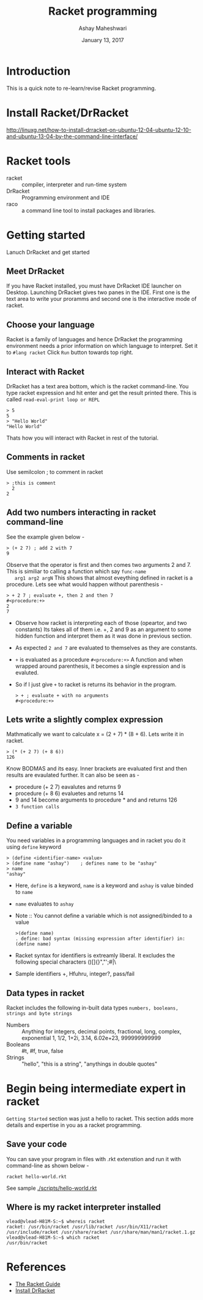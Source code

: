 #+Title: Racket programming 
#+Date: January 13, 2017
#+Author: Ashay Maheshwari 


* Introduction
  This is a quick note to re-learn/revise Racket programming.


* Install Racket/DrRacket
  http://linuxg.net/how-to-install-drracket-on-ubuntu-12-04-ubuntu-12-10-and-ubuntu-13-04-by-the-command-line-interface/


* Racket tools 
  + racket :: compiler, interpreter and run-time system 
  + DrRacket :: Programming environment and IDE
  + raco :: a command line tool to install packages and libraries.

	    
* Getting started 
  Lanuch DrRacket and get started 

** Meet DrRacket 
   If you have Racket installed, you must have DrRacket IDE launcher
   on Desktop.  Launching DrRacket gives two panes in the IDE.  First
   one is the text area to write your proramms and second one is the
   interactive mode of racket.
   

** Choose your language
   Racket is a family of languages and hence DrRacket the programming
   environment needs a prior information on which language to
   interpret.  Set it to =#lang racket= Click =Run= button towards top
   right. 


** Interact with Racket 
   DrRacket has a text area bottom, which is the racket command-line. You 
   type racket expression and hit enter and get the result printed there. 
   This is called =read-eval-print loop or REPL=
   #+BEGIN_SRC racket 
   > 5
   5
   > "Hello World"
   "Hello World"
   #+END_SRC
   Thats how you will interact with Racket in rest of the tutorial.


** Comments in racket 
   Use semilcolon ; to comment in racket 
   #+BEGIN_SRC racket
   > ;this is comment 
     2
   2
   #+END_SRC


** Add two numbers interacting in racket command-line 
   See the example given below -
   #+BEGIN_SRC racket
   > (+ 2 7) ; add 2 with 7
   9
   #+END_SRC
   Observe that the operator is first and then comes two arguments 2
   and 7.  This is similiar to calling a function which say =func-name
   arg1 arg2 argN= This shows that almost eveything defined in racket
   is a procedure.
   Lets see what would happen without parenthesis -
   #+BEGIN_SRC racket
   > + 2 7 ; evaluate +, then 2 and then 7
   #<procedure:+>
   2 
   7 
   #+END_SRC
   + Observe how racket is interpreting each of those (opeartor, and
     two constants) Its takes all of them i.e. +, 2 and 9 as an
     argument to some hidden function and interpret them as it was
     done in previous section.
   + As expected =2 and 7= are evaluated to themselves as they are
     constants.
   + =+= is evaluated as a procedure =#<procedure:+>= A function and
     when wrapped around parenthesis, it becomes a single expression
     and is evaluted.
   + So if I just give =+= to racket is returns its behavior in the
     program.
     #+BEGIN_SRC racket
     > + ; evaluate + with no arguments 
     #<procedure:+>
     #+END_SRC


** Lets write a slightly complex expression
   Mathmatically we want to calculate x = (2 + 7) * (8 + 6).
   Lets write it in racket. 
   #+BEGIN_SRC racket 
   > (* (+ 2 7) (+ 8 6)) 
   126
   #+END_SRC
   Know BODMAS and its easy. Inner brackets are evaluated first and
   then results are evaulated further.
   It can also be seen as -
   + procedure (+ 2 7) eavalutes and returns 9
   + procedure (+ 8 6) evaluetes and returns 14
   + 9 and 14 become arguments to procedure * and and returns 126
   + =3 function calls= 


** Define a variable 
   You need variables in a programming languages and in racket you do it 
   using =define= keyword 
   #+BEGIN_SRC racket 
   > (define <identifier-name> <value>
   > (define name "ashay")    ; defines name to be "ashay"
   > name 
   "ashay"
   #+END_SRC
   + Here, =define= is a keyword, =name= is a keyword and =ashay= is value
     binded to =name=
   + =name= evaluates to =ashay=
   + Note ::
     You cannot define a variable which is not assigned/binded to a value
     #+BEGIN_SRC racket 
     >(define name)
     . define: bad syntax (missing expression after identifier) in: (define name) 
     #+END_SRC
   + Racket syntax for identifiers is extreamly liberal. It excludes the 
     following special characters ()[]{}","';#|\
   + Sample identifiers +, Hfuhru, integer?, pass/fail

** Data types in racket 
   Racket includes the following in-built data types 
   =numbers, booleans, strings and byte strings=
   + Numbers :: Anything for integers, decimal points, fractional, long, complex, exponential
     1, 1/2, 1+2i, 3.14, 6.02e+23, 999999999999
   + Booleans ::
     #t, #f, true, false
   + Strings ::
     "hello", "this is a string", "anythings in double quotes"



* Begin being intermediate expert in racket
  =Getting Started= section was just a hello to racket. This section 
  adds more details and expertise in you as a racket programming.

** Save your code 
   You can save your program in files with .rkt extenstion and run it
   with command-line as shown below -
   #+BEGIN_SRC racket
   racket hello-world.rkt
   #+END_SRC
   See sample [[./scripts/hello-world.rkt]]

** Where is my racket interpreter installed 
   #+BEGIN_SRC shell
   vlead@vlead-H81M-S:~$ whereis racket
   racket: /usr/bin/racket /usr/lib/racket /usr/bin/X11/racket /usr/include/racket /usr/share/racket /usr/share/man/man1/racket.1.gz
   vlead@vlead-H81M-S:~$ which racket  
   /usr/bin/racket
   #+END_SRC  


* References
  + [[https://docs.racket-lang.org/guide/][The Racket Guide]]
  + [[http://linuxg.net/how-to-install-drracket-on-ubuntu-12-04-ubuntu-12-10-and-ubuntu-13-04-by-the-command-line-interface/][Install DrRacket]]
